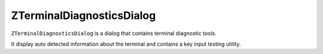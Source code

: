 .. _ZTerminalDiagnosticsDialog:

ZTerminalDiagnosticsDialog
==========================

``ZTerminalDiagnosticsDialog`` is a dialog that contains terminal diagnostic tools.

It display auto detected information about the terminal and contains a key input testing utility.
